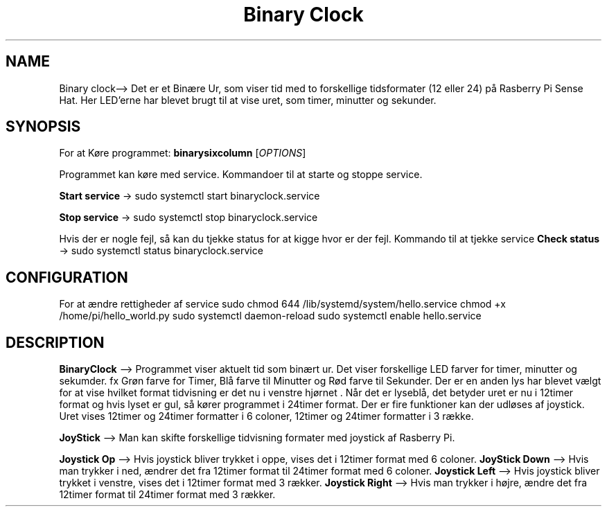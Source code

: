 .\" Automatically generated by Pandoc 2.9.2.1
.\"
.TH "Binary Clock" "1" "December 02,2022" "binary clock 1.1.0" "User Manual"
.hy
.SH NAME
.PP
Binary clock\[en]> Det er et Bin\[ae]re Ur, som viser tid med to
forskellige tidsformater (12 eller 24) p\[oa] Rasberry Pi Sense Hat.
Her LED\[cq]erne har blevet brugt til at vise uret, som timer, minutter
og sekunder.
.SH SYNOPSIS
.PP
For at K\[/o]re programmet: \f[B]binarysixcolumn\f[R]
[\f[I]OPTIONS\f[R]]
.PP
Programmet kan k\[/o]re med service.
Kommandoer til at starte og stoppe service.
.PP
\f[B]Start service\f[R] -> sudo systemctl start binaryclock.service
.PP
\f[B]Stop service\f[R] -> sudo systemctl stop binaryclock.service
.PP
Hvis der er nogle fejl, s\[oa] kan du tjekke status for at kigge hvor er
der fejl.
Kommando til at tjekke service \f[B]Check status\f[R] -> sudo systemctl
status binaryclock.service
.SH CONFIGURATION
.PP
For at \[ae]ndre rettigheder af service sudo chmod 644
/lib/systemd/system/hello.service chmod +x /home/pi/hello_world.py sudo
systemctl daemon-reload sudo systemctl enable hello.service
.SH DESCRIPTION
.PP
\f[B]BinaryClock\f[R] \[en]> Programmet viser aktuelt tid som bin\[ae]rt
ur.
Det viser forskellige LED farver for timer, minutter og sekumder.
fx Gr\[/o]n farve for Timer, Bl\[oa] farve til Minutter og R\[/o]d farve
til Sekunder.
Der er en anden lys har blevet v\[ae]lgt for at vise hvilket format
tidvisning er det nu i venstre hj\[/o]rnet .
N\[oa]r det er lysebl\[oa], det betyder uret er nu i 12timer format og
hvis lyset er gul, s\[oa] k\[/o]rer programmet i 24timer format.
Der er fire funktioner kan der udl\[/o]ses af joystick.
Uret vises 12timer og 24timer formatter i 6 coloner, 12timer og 24timer
formatter i 3 r\[ae]kke.
.PP
\f[B]JoyStick\f[R] \[en]> Man kan skifte forskellige tidvisning formater
med joystick af Rasberry Pi.
.PP
\f[B]Joystick Op\f[R] \[en]> Hvis joystick bliver trykket i oppe, vises
det i 12timer format med 6 coloner.
\f[B]JoyStick Down\f[R] \[en]> Hvis man trykker i ned, \[ae]ndrer det
fra 12timer format til 24timer format med 6 coloner.
\f[B]Joystick Left\f[R] \[en]> Hvis joystick bliver trykket i venstre,
vises det i 12timer format med 3 r\[ae]kker.
\f[B]Joystick Right\f[R] \[en]> Hvis man trykker i h\[/o]jre, \[ae]ndre
det fra 12timer format til 24timer format med 3 r\[ae]kker.
